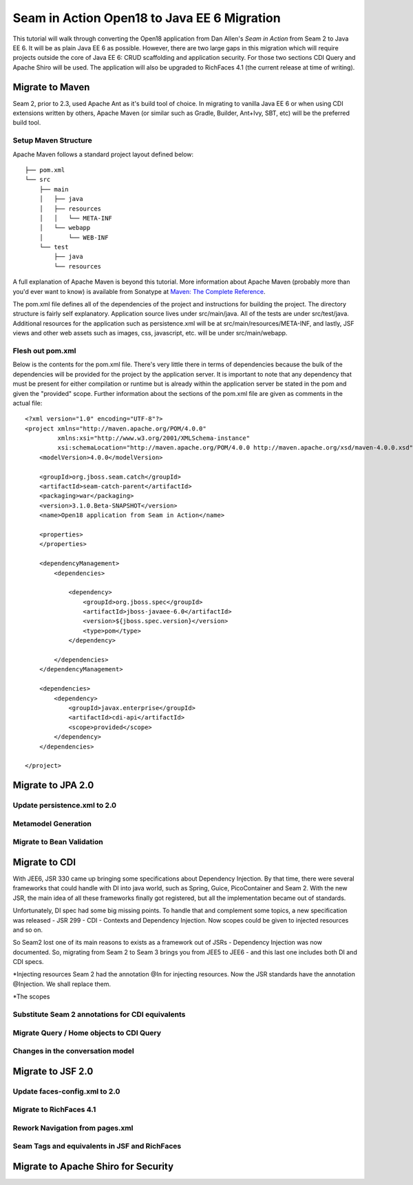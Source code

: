 ################################################################################
Seam in Action Open18 to Java EE 6 Migration
################################################################################

This tutorial will walk through converting the Open18 application from Dan 
Allen's *Seam in Action* from Seam 2 to Java EE 6. It will be as plain Java EE 6
as possible. However, there are two large gaps in this migration which will
require projects outside the core of Java EE 6: CRUD scaffolding and application
security. For those two sections CDI Query and Apache Shiro will be used. The
application will also be upgraded to RichFaces 4.1 (the current release at time 
of writing).

********************************************************************************
Migrate to Maven
********************************************************************************

Seam 2, prior to 2.3, used Apache Ant as it's build tool of choice. In migrating 
to vanilla Java EE 6 or when using CDI extensions written by others, Apache 
Maven (or similar such as Gradle, Builder, Ant+Ivy, SBT, etc) will be the
preferred build tool. 

Setup Maven Structure
================================================================================

Apache Maven follows a standard project layout defined below::

  ├── pom.xml
  └── src
      ├── main
      │   ├── java
      │   ├── resources
      │   │   └── META-INF
      │   └── webapp
      │       └── WEB-INF
      └── test
          ├── java
          └── resources

A full explanation of Apache Maven is beyond this tutorial. More information
about Apache Maven (probably more than you'd ever want to know) is available 
from Sonatype at `Maven: The Complete Reference <http://www.sonatype.com/books/mvnref-book/reference/>`_.

The pom.xml file defines all of the dependencies of the project and instructions
for building the project. The directory structure is fairly self explanatory. 
Application source lives under src/main/java. All of the tests are under 
src/test/java. Additional resources for the application such as persistence.xml
will be at src/main/resources/META-INF, and lastly, JSF views and other web
assets such as images, css, javascript, etc. will be under src/main/webapp.

Flesh out pom.xml
================================================================================

Below is the contents for the pom.xml file. There's very little there in terms
of dependencies because the bulk of the dependencies will be provided for the
project by the application server. It is important to note that any dependency
that must be present for either compilation or runtime but is already within the
application server be stated in the pom and given the "provided" scope. Further
information about the sections of the pom.xml file are given as comments in the
actual file::

  <?xml version="1.0" encoding="UTF-8"?>
  <project xmlns="http://maven.apache.org/POM/4.0.0" 
           xmlns:xsi="http://www.w3.org/2001/XMLSchema-instance"
           xsi:schemaLocation="http://maven.apache.org/POM/4.0.0 http://maven.apache.org/xsd/maven-4.0.0.xsd">
      <modelVersion>4.0.0</modelVersion>

      <groupId>org.jboss.seam.catch</groupId>
      <artifactId>seam-catch-parent</artifactId>
      <packaging>war</packaging>
      <version>3.1.0.Beta-SNAPSHOT</version>
      <name>Open18 application from Seam in Action</name>

      <properties>
      </properties>

      <dependencyManagement>
          <dependencies>

              <dependency>
                  <groupId>org.jboss.spec</groupId>
                  <artifactId>jboss-javaee-6.0</artifactId>
                  <version>${jboss.spec.version}</version>
                  <type>pom</type>
              </dependency>

          </dependencies>
      </dependencyManagement>

      <dependencies>
          <dependency>
              <groupId>javax.enterprise</groupId>
              <artifactId>cdi-api</artifactId>
              <scope>provided</scope>
          </dependency>
      </dependencies>

  </project>


********************************************************************************
Migrate to JPA 2.0
********************************************************************************

Update persistence.xml to 2.0
================================================================================

.. todo: also take out the transaction manager -- have to double check

Metamodel Generation
================================================================================

.. todo: explain how to create or generate the meta model classes

Migrate to Bean Validation
================================================================================

.. todo: Length(max) -> Size(max), NotNull is a package change

.. todo: Remove Seam annotations and create producers for them (golfer[session], round[also has a restrict on it, look into this a bit more based on what Dan said])

.. todo: GolferValidator should be a new JSR303 Validator

********************************************************************************
Migrate to CDI
********************************************************************************

With JEE6, JSR 330 came up bringing some specifications about Dependency Injection. By that time, there were several frameworks that could handle with DI into java world, such as Spring, Guice, PicoContainer and Seam 2. With the new JSR, the main idea of all these frameworks finally got registered, but all the implementation became out of standards.

Unfortunately, DI spec had some big missing points. To handle that and complement some topics, a new specification was released - JSR 299 - CDI - Contexts and Dependency Injection. Now scopes could be given to injected resources and so on.

So Seam2 lost one of its main reasons to exists as a framework out of JSRs - Dependency Injection was now documented. So, migrating from Seam 2 to Seam 3 brings you from JEE5 to JEE6 - and this last one includes both DI and CDI specs.

*Injecting resources
Seam 2 had the annotation @In for injecting resources. Now the JSR standards have the annotation @Injection. We shall replace them.

*The scopes

.. todo: There is no seam.properties but you will need beans.xml

.. todo: create a producer for messages

Substitute Seam 2 annotations for CDI equivalents
================================================================================

.. todo: Factories are a little different depending on what they need to do.
  Sometimes a straight producer works, other times you need to have a wrapper
  object as the thing being produced.

Migrate Query  / Home objects to CDI Query
================================================================================

.. todo: Many have restrictions, will have to see how to recreate this.

.. todo: method mapping
  createInstance =>
  isWired =>
  getDefinedInstance =>
  persist => save / saveAndFlush
  remove => remove
  update => refresh

.. todo: Trying to use abstract classes to simply the searching and make it 
  similar to what was done in Seam 2

.. todo: CDI Query DAO objects go into a dao package, new JSF backing bean 
  objects need to be created in the action package.

.. todo: create something to replace roundList and roundCriteria

Changes in the conversation model
================================================================================

.. todo: let them know that there are no more nested conversations, no workspace, etc

********************************************************************************
Migrate to  JSF 2.0
********************************************************************************

.. todo: Also will need something to replace CourseComparison
  ProfileAction needs a replacement
  MultiRoundAction needs a Java replacement
  RegisterAction needs a replacement, may be part of switching to Shiro

.. todo: add h:head and h:body

Update faces-config.xml to 2.0
================================================================================

.. todo: take out the view handler

Migrate to RichFaces 4.1
================================================================================

.. todo: point https://community.jboss.org/wiki/RichFacesMigrationGuide33x-4xMigration for migration

.. todo: a:loadStyle => h:outputStylesheet

Rework Navigation from pages.xml
================================================================================

.. todo: also actions and params

Seam Tags and equivalents in JSF and RichFaces
================================================================================

.. todo: remove the seam namespace

.. todo: s:div, s:fragment, s:link, s:button, s:decorate, s:label, s:span, s:message, s:validateAll, s:convertDateTime, s:convertEnum, s:enumItem, s:selectItems, s:defaultAction 

.. todo: s:link remove propegation and change view to outcome

********************************************************************************
Migrate to Apache Shiro for Security
********************************************************************************

.. todo: AuthenticationManager goes away and uses Shiro, need to figure out how to produce the current golfer
  The auth package goes away and uses Shiro, need to figure out what to do about captcha
